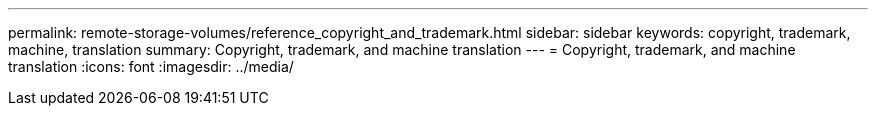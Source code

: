---
permalink: remote-storage-volumes/reference_copyright_and_trademark.html
sidebar: sidebar
keywords: copyright, trademark, machine, translation
summary: Copyright, trademark, and machine translation
---
= Copyright, trademark, and machine translation
:icons: font
:imagesdir: ../media/
